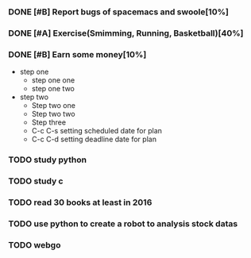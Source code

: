 #+TODO: TODO IN_PROGRESS WAITING DONE 
*** DONE [#B] Report bugs of spacemacs and swoole[10%]
CLOSED: [2016-07-27 Wed 08:55] DEADLINE: <2016-12-30 Fri>
*** DONE [#A] Exercise(Smimming, Running, Basketball)[40%] 
CLOSED: [2016-07-27 Wed 08:55] SCHEDULED: <2016-07-01 Fri>
*** DONE [#B] Earn some money[10%]
CLOSED: [2016-07-27 Wed 08:55] SCHEDULED: <2016-06-30 Thu>
+ step one 
  - step one one 
  - step one two
+ step two
  - Step two one
  - Step two two
  - Step three
  - C-c C-s setting scheduled date for plan
  - C-c C-d setting deadline date for plan

*** TODO study python  
*** TODO study c 
*** TODO read 30 books at least in 2016 
*** TODO use python to create a robot to analysis stock datas 
*** TODO webgo 
